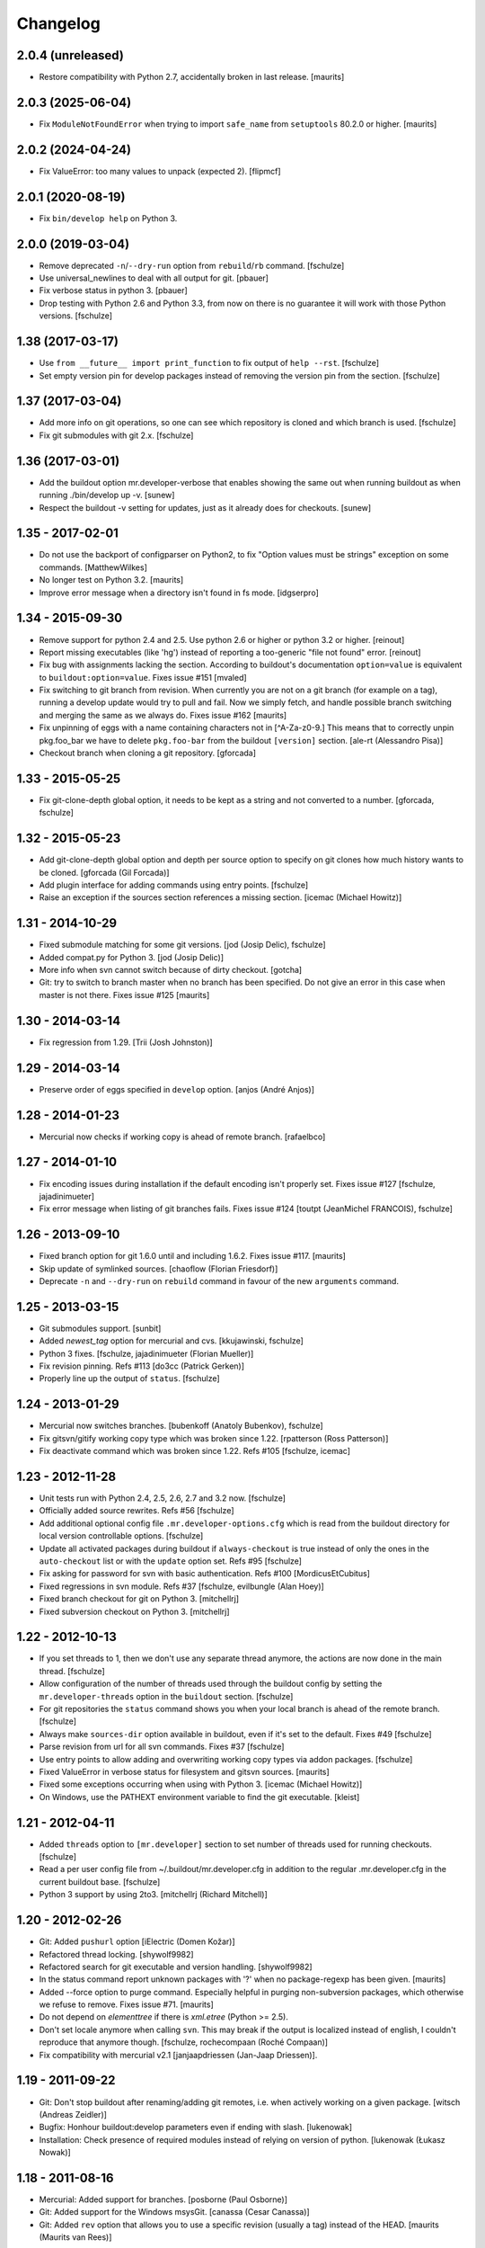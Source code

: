 Changelog
=========


2.0.4 (unreleased)
------------------

- Restore compatibility with Python 2.7, accidentally broken in last release.
  [maurits]


2.0.3 (2025-06-04)
------------------

- Fix ``ModuleNotFoundError`` when trying to import ``safe_name`` from ``setuptools`` 80.2.0 or higher.
  [maurits]


2.0.2 (2024-04-24)
------------------

* Fix ValueError: too many values to unpack (expected 2).  [flipmcf]


2.0.1 (2020-08-19)
------------------

* Fix ``bin/develop help`` on Python 3.


2.0.0 (2019-03-04)
------------------

* Remove deprecated ``-n``/``--dry-run`` option from ``rebuild``/``rb`` command.
  [fschulze]

* Use universal_newlines to deal with all output for git.
  [pbauer]

* Fix verbose status in python 3.
  [pbauer]

* Drop testing with Python 2.6 and Python 3.3, from now on there is no
  guarantee it will work with those Python versions.
  [fschulze]


1.38 (2017-03-17)
-----------------

* Use ``from __future__ import print_function`` to fix output of ``help --rst``.
  [fschulze]

* Set empty version pin for develop packages instead of removing the version
  pin from the section.
  [fschulze]


1.37 (2017-03-04)
-----------------

* Add more info on git operations, so one can see which repository is cloned
  and which branch is used.
  [fschulze]

* Fix git submodules with git 2.x.
  [fschulze]



1.36 (2017-03-01)
-----------------

* Add the buildout option mr.developer-verbose that enables showing
  the same out when running buildout as when running ./bin/develop up -v.
  [sunew]

* Respect the buildout -v setting for updates, just as it already does for checkouts.
  [sunew]


1.35 - 2017-02-01
-----------------

* Do not use the backport of configparser on Python2, to fix
  "Option values must be strings" exception on some commands.
  [MatthewWilkes]

* No longer test on Python 3.2.  [maurits]

* Improve error message when a directory isn't found in fs mode.
  [idgserpro]


1.34 - 2015-09-30
-----------------

* Remove support for python 2.4 and 2.5. Use python 2.6 or higher or python
  3.2 or higher.
  [reinout]

* Report missing executables (like 'hg') instead of reporting a too-generic
  "file not found" error.
  [reinout]

* Fix bug with assignments lacking the section.  According to
  buildout's documentation ``option=value`` is equivalent to
  ``buildout:option=value``.
  Fixes issue #151
  [mvaled]

* Fix switching to git branch from revision.  When currently you are
  not on a git branch (for example on a tag), running a develop update
  would try to pull and fail.  Now we simply fetch, and handle
  possible branch switching and merging the same as we always do.
  Fixes issue #162
  [maurits]

* Fix unpinning of eggs with a name containing characters not in [^A-Za-z0-9.]
  This means that to correctly unpin pkg.foo_bar we have to delete
  ``pkg.foo-bar`` from the buildout ``[version]`` section.
  [ale-rt (Alessandro Pisa)]

* Checkout branch when cloning a git repository.
  [gforcada]


1.33 - 2015-05-25
-----------------

* Fix git-clone-depth global option, it needs to be kept as a string and not
  converted to a number.
  [gforcada, fschulze]


1.32 - 2015-05-23
-----------------

* Add git-clone-depth global option and depth per source option to specify on
  git clones how much history wants to be cloned.
  [gforcada (Gil Forcada)]

* Add plugin interface for adding commands using entry points.
  [fschulze]

* Raise an exception if the sources section references a missing section.
  [icemac (Michael Howitz)]


1.31 - 2014-10-29
-----------------

* Fixed submodule matching for some git versions.
  [jod (Josip Delic), fschulze]

* Added compat.py for Python 3.
  [jod (Josip Delic)]

* More info when svn cannot switch because of dirty checkout.
  [gotcha]

* Git: try to switch to branch master when no branch has been
  specified.  Do not give an error in this case when master is not
  there.  Fixes issue #125
  [maurits]


1.30 - 2014-03-14
-----------------

* Fix regression from 1.29.
  [Trii (Josh Johnston)]


1.29 - 2014-03-14
-----------------

* Preserve order of eggs specified in ``develop`` option.
  [anjos (André Anjos)]


1.28 - 2014-01-23
-----------------

* Mercurial now checks if working copy is ahead of remote branch.
  [rafaelbco]

1.27 - 2014-01-10
-----------------

* Fix encoding issues during installation if the default encoding isn't
  properly set. Fixes issue #127
  [fschulze, jajadinimueter]

* Fix error message when listing of git branches fails. Fixes issue #124
  [toutpt (JeanMichel FRANCOIS), fschulze]

1.26 - 2013-09-10
-----------------

* Fixed branch option for git 1.6.0 until and including 1.6.2.
  Fixes issue #117.
  [maurits]

* Skip update of symlinked sources.
  [chaoflow (Florian Friesdorf)]

* Deprecate ``-n`` and ``--dry-run`` on ``rebuild`` command in favour of the
  new ``arguments`` command.

1.25 - 2013-03-15
-----------------

* Git submodules support.
  [sunbit]

* Added `newest_tag` option for mercurial and cvs.
  [kkujawinski, fschulze]

* Python 3 fixes.
  [fschulze, jajadinimueter (Florian Mueller)]

* Fix revision pinning. Refs #113
  [do3cc (Patrick Gerken)]

* Properly line up the output of ``status``.
  [fschulze]

1.24 - 2013-01-29
-----------------

* Mercurial now switches branches.
  [bubenkoff (Anatoly Bubenkov), fschulze]

* Fix gitsvn/gitify working copy type which was broken since 1.22.
  [rpatterson (Ross Patterson)]

* Fix deactivate command which was broken since 1.22. Refs #105
  [fschulze, icemac]

1.23 - 2012-11-28
-----------------

* Unit tests run with Python 2.4, 2.5, 2.6, 2.7 and 3.2 now.
  [fschulze]

* Officially added source rewrites. Refs #56
  [fschulze]

* Add additional optional config file ``.mr.developer-options.cfg`` which is
  read from the buildout directory for local version controllable options.
  [fschulze]

* Update all activated packages during buildout if ``always-checkout`` is true
  instead of only the ones in the ``auto-checkout`` list or with the ``update``
  option set. Refs #95
  [fschulze]

* Fix asking for password for svn with basic authentication. Refs #100
  [MordicusEtCubitus]

* Fixed regressions in svn module. Refs #37
  [fschulze, evilbungle (Alan Hoey)]

* Fixed branch checkout for git on Python 3.
  [mitchellrj]

* Fixed subversion checkout on Python 3.
  [mitchellrj]

1.22 - 2012-10-13
-----------------

* If you set threads to 1, then we don't use any separate thread anymore, the
  actions are now done in the main thread.
  [fschulze]

* Allow configuration of the number of threads used through the buildout config
  by setting the ``mr.developer-threads`` option in the ``buildout`` section.
  [fschulze]

* For git repositories the ``status`` command shows you when your local branch
  is ahead of the remote branch.
  [fschulze]

* Always make ``sources-dir`` option available in buildout, even if it's set
  to the default. Fixes #49
  [fschulze]

* Parse revision from url for all svn commands. Fixes #37
  [fschulze]

* Use entry points to allow adding and overwriting working copy types via
  addon packages.
  [fschulze]

* Fixed ValueError in verbose status for filesystem and gitsvn sources.
  [maurits]

* Fixed some exceptions occurring when using with Python 3.
  [icemac (Michael Howitz)]

* On Windows, use the PATHEXT environment variable to find the git executable.
  [kleist]

1.21 - 2012-04-11
-----------------

* Added ``threads`` option to ``[mr.developer]`` section to set number of
  threads used for running checkouts.
  [fschulze]

* Read a per user config file from ~/.buildout/mr.developer.cfg in addition to
  the regular .mr.developer.cfg in the current buildout base.
  [fschulze]

* Python 3 support by using 2to3.
  [mitchellrj (Richard Mitchell)]

1.20 - 2012-02-26
-----------------

* Git: Added ``pushurl`` option
  [iElectric (Domen Kožar)]

* Refactored thread locking.
  [shywolf9982]

* Refactored search for git executable and version handling.
  [shywolf9982]

* In the status command report unknown packages with '?' when no
  package-regexp has been given.
  [maurits]

* Added --force option to purge command.  Especially helpful in
  purging non-subversion packages, which otherwise we refuse to
  remove.  Fixes issue #71.
  [maurits]

* Do not depend on `elementtree` if there is `xml.etree` (Python >= 2.5).

* Don't set locale anymore when calling ``svn``. This may break if the output
  is localized instead of english, I couldn't reproduce that anymore though.
  [fschulze, rochecompaan (Roché Compaan)]

* Fix compatibility with mercurial v2.1
  [janjaapdriessen (Jan-Jaap Driessen)].

1.19 - 2011-09-22
-----------------

* Git: Don't stop buildout after renaming/adding git remotes, i.e. when
  actively working on a given package.
  [witsch (Andreas Zeidler)]

* Bugfix: Honhour buildout:develop parameters even if ending with slash.
  [lukenowak]

* Installation: Check presence of required modules instead of relying on
  version of python.
  [lukenowak (Łukasz Nowak)]

1.18 - 2011-08-16
-----------------

* Mercurial: Added support for branches.
  [posborne (Paul Osborne)]

* Git: Added support for the Windows msysGit.
  [canassa (Cesar Canassa)]

* Git: Added ``rev`` option that allows you to use a specific revision
  (usually a tag) instead of the HEAD.
  [maurits (Maurits van Rees)]

1.17 - 2011-01-26
-----------------

* Git: Default to branch ``master`` if no branch is given in the source.
  [stefan]

* Brush up the README.
  [stefan]

* Create the sources-dir if it is not present.
  [janjaapdriessen]

* Only require argparse with Python < 2.7.
  [dobe]

* Fixed issue #35 using bzr, similar to the fix #28 for hg in last version.
  [menesis]

* Pass branch to bzr pull.
  [menesis]

* Add support for darcs.
  [lelit, azazel]

1.16 - 2010-09-16
-----------------

* Fix ``NameError: global name 'source' is not defined`` when using gitsvn
  and running ``status`` command.
  [markvl]

* Add handling of new ``-s`` command line option of zc.buildout 1.5, this
  fixes issue #29.
  [fschulze]

* Don't pass the PYTHONPATH onwards to mercurial, this fixes issue #28
  [fschulze, Christian Zagrodnick]

* Fix saving buildout options on Windows. Issue #24
  [fschulze]

* Only warn if the svn version is too old.
  [fschulze]

1.15 - 2010-07-25
-----------------

* Use ``always-checkout`` option from buildout config for ``update`` command.
  This fixes issue #18.
  [fschulze]

* Fix ``OSError: [Errno 10] No child processes`` errors in Python 2.4 and 2.5.
  (Issue #12)
  [fschulze]

* Fix CVS update.
  [sargo]

1.14 - 2010-05-15
-----------------

* Added bzr support.
  [tseaver]

* Added git branch support.
  [shywolf9982, fschulze]

1.13 - 2010-04-11
-----------------

* Tell the user which packages are queued for update or checkout, so one can
  check which packages are still updating now that the output is only printed
  after everything is done due to parallel checkouts.
  [fschulze]

* Added ``always-accept-server-certificate`` option. When set in the
  ``[buildout]`` section, then invalid certificates are always accepted for
  subversion repositories.
  [fschulze]

* Added ``-v``/``--version`` option.
  [tomster, fschulze]

* Use the much nicer argparse library instead of optparse.
  [fschulze]

1.12 - 2010-03-15
-----------------

* Fix svn checkout.
  [fschulze]

1.11 - 2010-03-14
-----------------

* Handle untrusted server certificates by asking the user what to do.
  [fschulze]

* Properly handle user input for authorization by using locks to prevent
  problems with parallel checkouts.
  [fschulze]

* Only checkout/update packages in auto-checkout or with ``update = true``
  option when running buildout.
  [fschulze]

1.10 - 2010-02-06
-----------------

* Don't store the buildout options if they contain a command.
  [fschulze]

* Basic support for buildout offline mode (-o). Not all cases are handled yet.
  [fschulze]

* Added ``full-path`` package option.
  [fschulze]

* Added ``egg`` package option (Issue #6).
  [fschulze]

* By setting ``always-checkout = force``, all packages will be updated
  without asking when dirty.
  [fschulze]

* The ``[path]`` part of sources is replaced by ``path=PATH`` syntax and
  throws a warning when used.
  [fschulze]

* Per package options are now allowed before the URL.
  [fschulze]

* Check ``svn`` version and output helpful error messages if it's too old or
  can't be determined (Issue #13).
  [fschulze]

* Error messages instead of tracebacks when source definitions are wrong.
  [fschulze]

* Fix checkout of packages (Issues #9 and #11).
  [fschulze]

* Possibility to checkout/update tags instead of HEAD in CVS
  [sargo]

* Tests for CVS integration
  [sargo]

* Better checking of CVS package purity.
  [sargo]

1.9 - 2010-01-11
----------------

* Added dry-run option to ``purge`` command.
  [fschulze]

* Fix purging on windows.
  [kleist (Karl Johan Kleist)]

* Fix compatibility with Python < 2.6.
  [fschulze, vincentfretin]

* Fix `all` answer for ``update`` command.
  [fschulze]

1.8 - 2010-01-10
----------------

* Added threading for parallel checkouts.
  [fschulze, jensens]

* Ask whether to update dirty packages during checkout.
  [fschulze]

* When you answered `yes` when asked whether to update a dirty package, then
  all further questions had been answered with `yes` as well, this is now
  fixed.
  [fschulze]

* Added `all` option when asked to update dirty packages.
  [fschulze]

* Added help for all commands to PyPI description.
  [fschulze]

* Added option to ``help`` command which outputs the help for all commands in
  reStructuredText format.
  [fschulze]

* Don't abort after user answered `no` on whether to update a package, just
  skip that package.
  [fschulze]

1.7 - 2009-11-26
----------------

* Fix a problem where a package wasn't added to the develop packages on auto
  checkout.
  [fschulze]

1.6 - 2009-11-21
----------------

* Filter the packages gathered from ``buildout:develop`` to ones declared in
  sources, otherwise things like "develop = ." break.
  [fschulze]

* Added support for Concurrent Versions System (CVS).
  [sargo (Wojciech Lichota)]

1.5 - 2009-11-19
----------------

* Added global ``always-checkout`` and a per source ``update`` option.
  [fschulze]

* Added ``purge`` command.
  [fschulze]

* Ask user how to proceed when package is dirty.
  [fschulze]

* Refactored package matching and made the command options consistent.
  Now you can update only the packages currently in development with ``-d``
  and similar possibilities.
  [fschulze]

* Fix duplicate logging output.
  [fschulze]

* Fix parsing of buildout arguments when ``-t`` was used.
  [fschulze]

1.4 - 2009-11-16
----------------

* Allow to set a minimal revision for ``svn`` repositories. If the current
  revision is lower, then the package is updated.
  [fschulze]

1.3 - 2009-11-15
----------------

* Read the cfg used by last buildout run. This prevents unexpected behaviour,
  if you change mr.developer options like source declarations and don't run
  buildout. Such changes are now picked up immediately.
  [fschulze]

* Added tests and a buildout to run them easily.
  [fschulze]

1.2 - 2009-11-12
----------------

* If a package is removed from ``auto-checkout`` and wasn't explicitly
  activated, then it will be removed from the develop packages automatically.
  In existing buildouts with an older mr.developer, you have to ``reset`` the
  packages first.
  [fschulze]

* Added ``*`` wild card support for ``auto-checkout``.
  [fschulze]

* Don't bail on subversion URLs ending in a slash or a revision marker.
  [fschulze]

* Removed old way of specifying sources with ``sources-svn`` and
  ``sources-git``.
  [fschulze]

* Exit immediately when there are issues during checkout when running as
  extension.
  [fschulze]

* Use verbosity from buildout when running as extension.
  [fschulze]

* Fix buildout_dir in ``develop`` script, so it is properly escaped on
  Windows.
  [fschulze]

* Changed the output of ``list -s`` to match the one from ``status``.
  [fschulze]

* Added troubleshooting section to readme.
  [miohtama, fschulze]

* All commands have a ``-h`` and ``--help`` option now to show their help.
  [fschulze]

1.1 - 2009-08-07
----------------

* Use relative paths from the buildout directory for the ``develop`` option
  if possible. This fixes issues if your buildout path contains a space.
  [fschulze]

* Warn when trying to activate or deactivate a package which isn't checked out.
  [fschulze]

* Don't depend on elementree on Python >= 2.5, because it's builtin there.
  [fschulze]

* When checking out a source it will automatically be activated.
  [fschulze]

* Use 'sources' as the default section name for source information.
  [fschulze]

* Added support for filesystem packages without version control with the
  'fs' type.
  [fschulze]

1.0.1 - 2009-05-05
------------------

* Fixed case sensitivity of package names for several commands.
  [fschulze]

* SVN externals no longer cause a modified status.
  [fschulze]

1.0 - 2009-05-02
----------------

* Added ``info`` command to print various informations about packages.
  [fschulze]

* Added ``reset`` command to reset the develop state of packages. This is
  useful when switching to a new buildout configuration. During the next
  buildout run the develop state is determined the same way as in a clean
  buildout.
  [fschulze]

* Got rid of deprecation warning in Python 2.6 by removing unnecessary call
  of __init__ in working copy implementations.
  [fschulze]

0.15 - 2009-04-17
-----------------

* Added reminder to run buildout after activating or deactivating packages.
  [fschulze]

* Added ``rebuild`` command to rerun buildout with the last used arguments.
  [fschulze]

0.14 - 2009-04-16
-----------------

* Fixed verbose output of ``checkout`` command.
  [fschulze]

* Added ``-f`` option to ``update`` command to force updates even if the
  working copy is dirty.
  [fschulze]

0.13 - 2009-04-14
-----------------

* Added ``-a`` option to ``update`` command to only update the packages
  declared in the ``auto-checkout`` list.
  [fschulze]

* Added ``activate`` and ``deactivate`` commands. This allows to select which
  packages are added to the ``develop`` option of zc.buildout. Enhanced the
  ``status`` command to show the additional informations.
  [fschulze]

* Switched the meaning of ``~`` and ``C`` in status command.
  [fschulze]

0.12 - 2009-04-14
-----------------

* Added support for Mercurial (hg).
  [mj]

* Refactored working copy logic, so it's easier to add support for other
  version control systems.
  [fschulze]

* Added verbose flag to ``checkout`` and ``update`` commands.
  [fschulze]

0.11 - 2009-04-06
-----------------

* Removed the nice os.path.relpath usage, because it's only been introduced
  with Python 2.6.
  [fschulze]

0.10 - 2009-04-06
-----------------

* Added verbose flag to ``status`` command.
  [fschulze]

* Deprecated ``sources-svn`` and ``sources-git`` in favour of just ``sources``
  which allows more flexibility.
  [fschulze]

* Changed ``status`` command to only check known paths and not the whole
  ``sources-dir`` path.
  [fschulze]

* Add possibility to filter packages in ``update`` and ``status`` commands.
  [fschulze]

* Tell the user at the end of the buildout run whether there have been any
  errors during automatic checkout.
  [fschulze]

* Install the ``develop`` script as the first part instead of the last, so it
  can be used to fix problems.
  [fschulze]

0.9 - 2009-03-30
----------------

* When installed as just an egg, then the resulting ``develop`` script can be
  called from anywhere and will try to find the correct ``develop`` script
  from the current working directory and execute it.
  [fschulze]

* Fixed help text formatting.
  [fschulze]

0.8 - 2009-03-25
----------------

* Added authentication support to subversion commands.
  [fschulze]

* Added ``-a`` option to ``checkout`` command to limit matching to the
  packages declared by the ``auto-checkout`` option. If no further argument
  is given, then all the packages from ``auto-checkout`` are processed.
  [fschulze]

0.7 - 2009-03-24
----------------

* Added ``update`` command to ``checkout`` script.
  [fschulze]

* Added ``status`` command to ``checkout`` script.
  [fschulze]

* Added status flag to ``list`` command to indicate packages with wrong URL.
  [fschulze]

* If the working copy is clean, then checkout automatically switches svn
  packages.
  [fschulze]

* Skip on checkout errors during buildout, so the develop script is generated
  and you get a chance to inspect and fix the problems.
  [fschulze]

* Check remote url and stop checkout if it differs.
  [fschulze]

* Added various options to the ``list`` command.
  [fschulze]

* Instead of the ``checkout`` script, there is now a ``develop`` script with
  various commands.
  [fschulze]

0.6 - 2009-03-24
----------------

* Added custom logging formatter for nicer output in the checkout script.
  [fschulze]

* Removed the '-e' option, regular expression matching is the default now.
  [fschulze]

* Made it possible to specify more than one regular expression without the
  need to use a pipe symbol and quotes.
  [fschulze]

* Added help text for the checkout script to pypi page.
  [fschulze]

* Add a warning to rerun buildout after checkout.
  [fschulze]

0.5 - 2009-03-23
----------------

* Make sure that the updated versions are actually used.
  [fschulze]

0.4 - 2009-03-22
----------------

* Fixed logging, which fixes the info message output.
  [fschulze]

* Skip checkout of existing packages.
  [fschulze]

0.3 - 2009-03-22
----------------

* Fixed source distribution by adding a MANIFEST.in.
  [fschulze]

* Added -e and -l options to checkout script.
  [fschulze]

0.2 - 2009-03-22
----------------

* Added ``auto-checkout`` option (only works with subversion at the moment).
  [fschulze]

* Added support for git.
  [fschulze]

* Throw error when trying to checkout unknown package.
  [fschulze]

* Fixed target directory for checkouts.
  [fschulze]

0.1 - 2009-03-19
----------------

* Initial release
